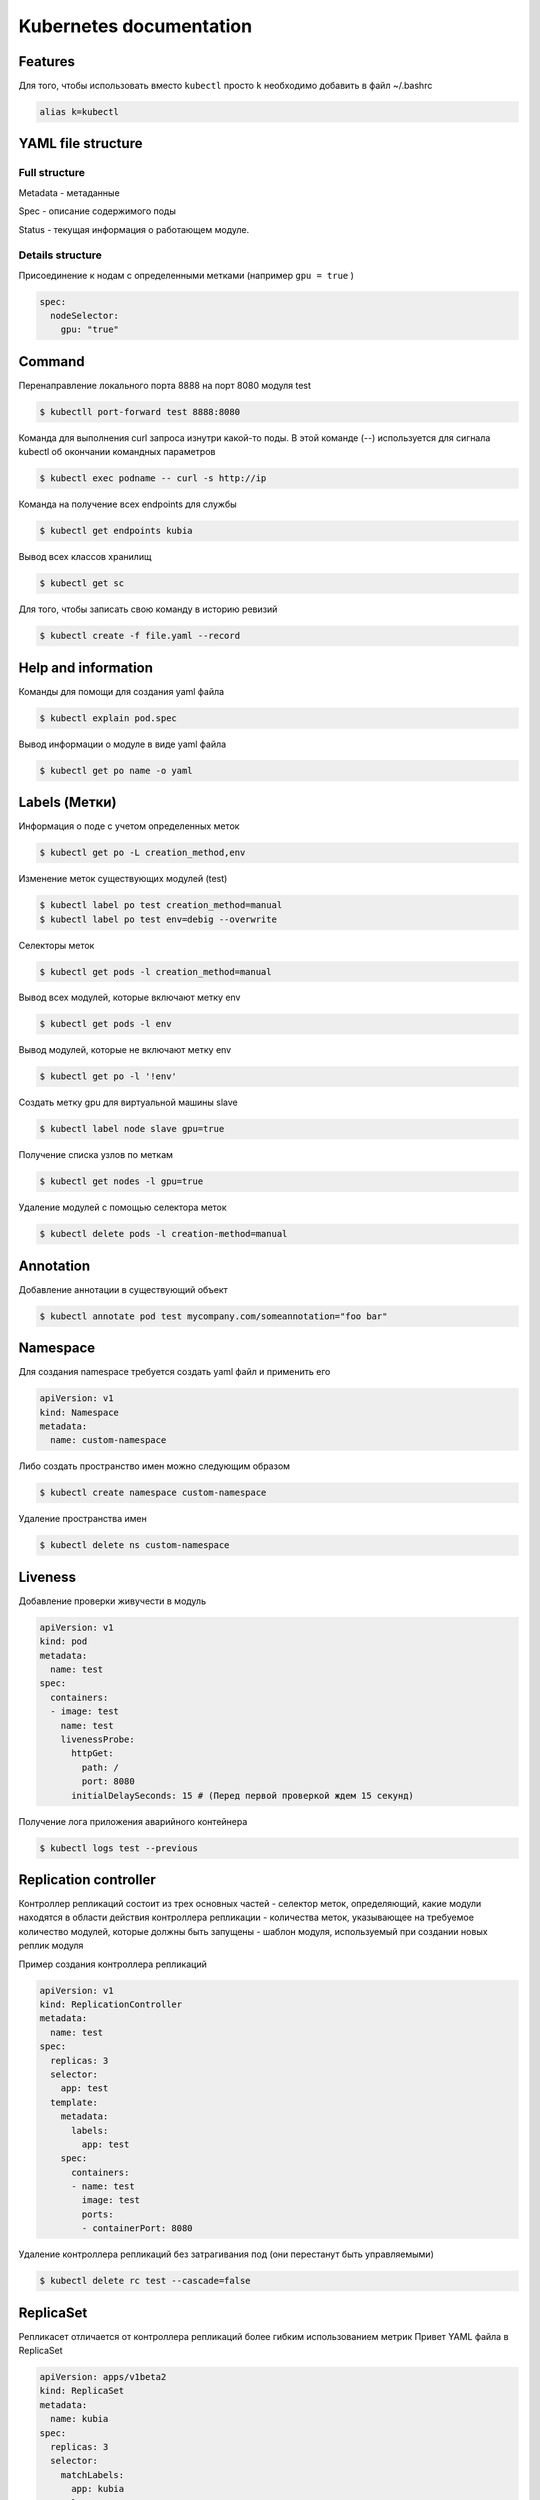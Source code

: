Kubernetes documentation
========================


Features
^^^^^^^^

Для того, чтобы использовать вместо ``kubectl`` просто ``k`` необходимо добавить в файл ~/.bashrc

.. code:: console

        alias k=kubectl

YAML file structure
^^^^^^^^^^^^^^^^^^^

Full structure
~~~~~~~~~~~~~~

Metadata - метаданные

Spec - описание содержимого поды

Status - текущая информация о работающем модуле.

Details structure
~~~~~~~~~~~~~~~~~

Присоединение к нодам с определенными метками (например ``gpu = true`` )

.. code:: console

        spec:
          nodeSelector:
            gpu: "true"

Command
^^^^^^^

Перенаправление локального порта 8888 на порт 8080 модуля test

.. code:: console

        $ kubectll port-forward test 8888:8080

Команда для выполнения curl запроса изнутри какой-то поды. В этой команде (`--`) используется для сигнала kubectl об окончании командных параметров

.. code:: console

        $ kubectl exec podname -- curl -s http://ip

Команда на получение всех endpoints для службы

.. code:: console

        $ kubectl get endpoints kubia

Вывод всех классов хранилищ

.. code:: console

        $ kubectl get sc

Для того, чтобы записать свою команду в историю ревизий

.. code:: console

        $ kubectl create -f file.yaml --record



Help and information
^^^^^^^^^^^^^^^^^^^^

Команды для помощи для создания yaml файла

.. code:: console

        $ kubectl explain pod.spec

Вывод информации о модуле в виде yaml файла

.. code:: console

        $ kubectl get po name -o yaml

Labels (Метки)
^^^^^^^^^^^^^^

Информация о подe с учетом определенных меток

.. code:: console

        $ kubectl get po -L creation_method,env

Изменение меток существующих модулей (test)

.. code:: console

        $ kubectl label po test creation_method=manual
        $ kubectl label po test env=debig --overwrite

Селекторы меток 

.. code:: console

        $ kubectl get pods -l creation_method=manual

Вывод всех модулей, которые включают метку env

.. code:: console

        $ kubectl get pods -l env

Вывод модулей, которые не включают метку env

.. code:: console

        $ kubectl get po -l '!env'

Создать метку gpu для виртуальной машины slave

.. code:: console

        $ kubectl label node slave gpu=true

Получение списка узлов по меткам

.. code:: console

        $ kubectl get nodes -l gpu=true

Удаление модулей с помощью селектора меток

.. code:: console

        $ kubectl delete pods -l creation-method=manual

Annotation
^^^^^^^^^^

Добавление аннотации в существующий объект

.. code:: console

        $ kubectl annotate pod test mycompany.com/someannotation="foo bar"


Namespace
^^^^^^^^^

Для создания namespace требуется создать yaml файл и применить его

.. code:: console

        apiVersion: v1
        kind: Namespace
        metadata:
          name: custom-namespace


Либо создать пространство имен можно следующим образом

.. code:: console

        $ kubectl create namespace custom-namespace

Удаление пространства имен

.. code:: console

        $ kubectl delete ns custom-namespace

Liveness
^^^^^^^^

Добавление проверки живучести в модуль

.. code:: console

        apiVersion: v1
        kind: pod
        metadata:
          name: test
        spec:
          containers:
          - image: test
            name: test
            livenessProbe:
              httpGet: 
                path: /
                port: 8080
              initialDelaySeconds: 15 # (Перед первой проверкой ждем 15 секунд)

Получение лога приложения аварийного контейнера

.. code:: console

        $ kubectl logs test --previous
             
Replication controller
^^^^^^^^^^^^^^^^^^^^^^

Контроллер репликаций состоит из трех основных частей
- селектор меток, определяющий, какие модули находятся в области действия контроллера репликации
- количества меток, указывающее на требуемое количество модулей, которые должны быть запущены
- шаблон модуля, используемый при создании новых реплик модуля

Пример создания контроллера репликаций 

.. code:: console

        apiVersion: v1
        kind: ReplicationController
        metadata:
          name: test
        spec:
          replicas: 3
          selector:
            app: test
          template:
            metadata:
              labels:
                app: test
            spec:
              containers:
              - name: test
                image: test
                ports:
                - containerPort: 8080


Удаление контроллера репликаций без затрагивания под (они перестанут быть управляемыми)

.. code:: console

        $ kubectl delete rc test --cascade=false

ReplicaSet
^^^^^^^^^^

Репликасет отличается от контроллера репликаций более гибким использованием метрик
Привет YAML файла в ReplicaSet

.. code:: console

        apiVersion: apps/v1beta2
        kind: ReplicaSet
        metadata:
          name: kubia
        spec:
          replicas: 3
          selector:
            matchLabels:
              app: kubia
          template:
            metadata:
              labels:
                app: kubia
            spec:
              containers:
              - name: kubia
                image: luksa/kubia

Команда для отображения всех  ReplicaSet и информации о ReplicaSet

.. code:: console

        $ kubectl get rs
        $ kubectl describe rs name

Пример селектора с помощью matchExpressions

.. code:: console

        selector: 
          matchExpressions:
            - key: app
              operator: In
              values:
              - kubia

В селектор можно добавлять следующие выражения:

- `In` - значение метки должно совпадать с одним из указанных `values`;

- `NotIn` - значение метки не должно совпадать ни с одним из указанных `values`;

- `Exists` - модуль(пода) должна содержать метку с указанным ключом;

- `DoesNotExist` - модуль(пода) не должна содержать метку с указанным ключом.

DaemonSet
^^^^^^^^^

DaemonSet требуется для того, чтобы точно определять на каких нодах и в каком количестве должен быть развернута та или иная пода. Типичный пример его использования - это сборщик логов. Таким образом DaemonSet является аналогом ReplicaSet с пропуском планировщика.

Пример YAML файла для DaemonSet, который, например, должен использоваться на виртуалках (нодах), у которых есть метка ``disk: ssd``.

.. code:: console

        apiVersion: app/v1beta2
        kind: DaemonSet
        metadata:
          name: ssd-monitor
        spec:
          selector:
            matchLabels:
              app: ssd-monitor
          template:
            metadata:
              labels:
                app: ssd-monitor
            spec:
              nodeSelector:
                disk: ssd
              container: 
              - name: main
                image: luksa/ssd-monitor

Job
^^^

Задачи нужны для того, чтобы запускать единичные процессы, после их успешного завершения задача будет удалена. Job может быть сконфигугрирована таким образом, чтобы параллельно или последовательно выполялись определенные задачи. 

Пример YAML файла для Job

.. code:: console
        apiVersion: batch/v1
        kind: Job
        metadata:
          name: batch-job
        spec:
          template:
            metadata:
              labels: 
                app: batch-job
            spec: 
              restartPolicy: OnFailure
              containers:
              - name: main
                image: image

Пример YAML файла для того, чтобы Job выполнялось несколько раз и было разрешено запускать Job в несколько потоков параллельно

.. code:: console
        apiVersion: batch/v1
        kind: Job
        metadata:
          name: batch-job
        spec:
          completions: 5
          parallelism: 2
          selector:
            matchLabels:
              app: batch-job
          template:
            metadata:
              labels:
                app: batch-job
            spec:
              containers:
              - name: main
                image: testimage 
              
                
CronJon
^^^^^^^

Job запускает свои модули немедленно при создании ресурса Job. Чтобы запускать задачи по расписанию - используется CronJob. Пример YAML файла для создания CronJob

.. code:: console

        apiVersion: apps/v1beta1
        kind: CronJob
        metadata:
          name: batch-job-every-fifteen-minutes
        spec:
          schedule: "0,15,30,45 * * * *"
          startingDeadlineSeconds: 15
          jobTemplate:
            spec:
              template:
                metadata:
                  labels:
                    app: periodic-batch-job
                spec:
                  restartPolicy: OnFailure
                  containers:
                  - name: main
                    image: luksa/batch-job


Services
^^^^^^^^

Сервсиы необходимы для того, чтобы сформировать единую постоянную точку входа в группу модулей, предоставляющих одну и то жуе службу.

Пример YAML файла для создания service

.. code:: console

        apiVersion: v1
        kind: Service
        metadata:
          name: kubia
        spec:
          ports: 
          - port: 80
            targetPort: 8080
          selector:
            app: kubia

Данная служба принимает подключение по 80 порту и маршрутизирует каждое подключение на порт 8080 оного из модулей, у которого есть отметка app=kubia

Для того, чтобы все запросы, сделанные определенным клиентом, каждый раз перенаправлялись в один и тот же модуль - то свойству sessionAffinity службы можно присвлить значение ClientIp

.. code:: console

        apiVersion: v1
        kind: Service
        spec:
          sessionAffinity: ClientIp

Это заставляет служебный прокси перенаправлять все запросы, исходящие от того же клиентского IP адреса на ту же поду.  Kubernetes поддерживает тоглько два типа сохранения сессии - None и ClientIp.

Службы могут поддерживать доступ к нескольким портам. Пример YAML файла, который поддерживает это приведен ниже

.. code:: console

        apiVersion: v1
        kind: Service
        metadata:
          name: kubia
        spec:
          ports:
          - name: http
            port: 80
            targetPort: 8080
          - name: https
            port:433
            targetPort:8443
          selector:
            app: kubia

Кроме того можно ссылаться не только на номера портов, но также на их имена. Предположим, что в поде определены уже порты на примере

.. code:: console
        
        ...
        kind: Pod
        spec:
          containers:
          - name: kubia
            ports:
            - name: http
              containerPort: 8080
            - name: https
              containerPort: 8443
        ...

        apiVersion: v1
        kind: Service
        spec:
          ports:
          - name: http
            port: 8080
            targetPort: http
          - name: https
            port: 8433
            targetPort: https


Службы без обозначенной точки входа
~~~~~~~~~~~~~~~~~~~~~~~~~~~~~~~~~~~

Чтобы создать service без обозначенной точки входа (Headless), требуется присвоить полю clusterIp значение None. 

.. code:: console

        apiVersion: v1
        kind: Service
        metadata: 
          name: kubia-headless
        spec:
          clusterIp: None
          ports:
          - port: 80
            targetPort: 8080
          selector:
            app: kubia

Headless service нужны для того, чтобы клиенты подключались непосредственно к модулям, а не через служебный прокси.




DNS
^^^

Пода с названием `kube-dns` запускает DNS сервер, для использования которого автоматически настравиваются все оставльные модули. Любой DNS запрос будет обрабатываться собственным DNS-сервером Kubernetes, который знает все службы в нашей системе.

Если требуется подключиться к бэкэнд базе данных - надо открыть подключение со следующим доменным именем

``backend-database.default.svc.cluster.local``
где ``backend-database`` - название service, ``default`` - обозначает namespace, ``svc.cluster.local`` - настраиваемый доменный суффикс кластера, используемый во всем именах локальных служб. 

          
Service endpoints setting
^^^^^^^^^^^^^^^^^^^^^^^^^

Иногда бывает необходимым настраивать список endpoints для service вручную.
Пример YAML файла

.. code:: console

        apiVersion: v1
        kind: Service
        metadata:
          name: external-service
        spec:
          ports:
          - port: 8080

Endpoints представляют из себя отдельный ресурс, а не атрибут службы. И поэтому, если Endpoints не был создан автоматически, его надо создать вручную

.. code:: console

        apiVersion: v1
        kind: Endpoints
        metadata: 
          name: external-service
        subsets:
          - adresses:
            - ip: 11.11.11.11
            - ip: 22.22.22.22
            ports:
            - port: 80

Таким образом имя Endpoint сопадает с названием соответствующего сервиса. После того, как service и endpoints будут отправлены на сервер, service будет готов к использования, как любой service с селектором модулей. Контейнеры, созданные после создания service будут включать переменные окружения для service, и все подключения с парой IP:port будут балансироваться между конечными точками службы.

Так же вместо предоставления доступа внешней служюе путем ручной настройки конечных точек службы более простой способ позовляет ссылаться на внешнюю службу по ее полностью квалифицированному доменному имени. Например, если общедоступный API имеется по адресу `test.com`, то мы можем определить service, который указывает на него

.. code:: console

        apiVersion: v1
        kind: Service
        metadata:
          name: external-service
        spec:
          type: ExternalName
          externalName: test.com
          ports:
          - port: 80

Надо отметить, что в качестве externalName не может быть использован IP.

Access to service outside the cluset
^^^^^^^^^^^^^^^^^^^^^^^^^^^^^^^^^^^^

Для того, чтобы внешний клиент мог использовать службу внутри кластера существуют следующие способы

- Присвоить типу service значение NodePort. Каждая нода кластера открывает порт и перенаправляет трафик в базовую службу. Service доступен не только через внутренний IP и порт кластера, но и через выделенный порт на всех узлах

- Присвоить типу service значение LoadBalancer, расширение типа NodePort - это делает службу доступной через выделенный балансировщик нагрузок, зарезервированный из облачной инфраструктуры. Балансировщик нагрузок перенаправляет трафик на порт node во всех nodes. Внешний клиент подключается через IP адрес балансировщика нагрузки

- Создать ресурс Ingress, который работает на уровне HTTP

NodePort
~~~~~~~~

К service NodePort можно получить доступ не только через внутренний кластреный IP адрес, но и через IP адресс любого узла.

Пример создания service NodePort

.. code:: console

        apiVersion: v1
        kind: Service
        metadata:
          name: kubia-nodeport
        spec:
          type: NodePort
          ports: 
          - port: 80
            targetPort: 8080
            nodePort: 30123
          selectror:
            app: kubia

LoadBalancer
~~~~~~~~~~~~

Балансировщик нагрузку имеет свой IP и все запросы будут идти через него. Пример YAML файла

.. code:: console

        apiVersion: v1
        kind: Service
        metadata:
          name: kubia-loadbalancer
        spec:
          type: LoadBalancer
          ports:
          - port:80
            targetPort: 8080
          selectror:
            app: kubia

Ingress
~~~~~~~

Пример YAML файла для Ingress

.. code:: console

        apiVersion: extensions/v1beta1
        kind: Ingress
        metadata
          name: kubia
        spec:
          rules:
          - host: kubia.example.com
            http:
              paths:
              - path: /
                backend:
                  serviceName: kubia-nodeport
                  servicePort: 80

Проверка готовности
^^^^^^^^^^^^^^^^^^^

Проверка готовности отличается от Liveness тем, что если пода не прошла проверку готовности, то в таком случае она не удаляется, а удаляется Endpoint.
Пример YAML файла с проверкой готовности

.. code:: console

        apiVersion: v1
        kind: ReplicationController
        ...
        spec:
          ...
          template:
            spec:
              containers: 
              - name: kubia
                image: luksa/kubia
                readinessProbe:
                  exec:
                    command:
                    - ls
                    - var/ready
          ...

В этом примере проверка готовности будет переодически выполнять команду ls /var/ready внутри контейнера. 


Тома
^^^^

Использование тома emptyDir
~~~~~~~~~~~~~~~~~~~~~~~~~~~

Этот том начинается как пустой каталог. Приложение запущенное внутри модуля, может записывать любые файлы, которые ему нужны. Когда пода умирает - содержимое тома удаляется. Полезен для обмена файлами между контейнерами, запущенными на одной поде. 

Пример ииспользования emptyDir в поде. В качестве веб-сервера будет выступаить Nginx, для создания HTML-контента будет использоваться команда `fortune` системы Unix. Будет создан скрипт, который будет вызывать команду `fortune` каждый 10 секунд и сохранять результат в файле index.html. 

.. code:: console

        apiVersion: v1
        kind: Pod
        metadata: 
          name: fortune
        spec:
          containers: 
          - image: luksa/fortune
            name: html-generator
            volumeMounts:
            - name: html
              mountPath: /var/htdocs
          - image: nginx:alpine
            name: web-server
            volumeMounts: 
            - name: html
              mountPath: /usr/share/nginx/html
              readOnly: true
            ports:
            - containerPort: 80
              protocol: TCP
          volumes:
          - name: html
            empryDir: {}

Чтобы создать  `emptyDir` в файловой системе `tmpfs` (в памяти, а не на диске), достаточно присвить свойство `medium: Memory` 

.. code:: console

        volumes:
        - name: html
          emptyDir:
            medium: Memory

Использование тома gitRepo
~~~~~~~~~~~~~~~~~~~~~~~~~~

По сути то же самое, что и emptyDir, но только в том клонируется проект на гите. Важно отметить, что можно клонировать только открытые репозитории, с приватными подобный механизм не работает. 

.. code:: console

        apiVersion: v1
        kind: Pod
        metadata:
          name: gitrepo-volume-pod
        spec:
          containers:
          - image: nginx:alpine
            name: web-server
            volumeMounts:
            - name: html
              mountPath: /usr/share/nginx/html
              readOnly: true
            ports:
            - port: 80
              protocol: TCP
          volumes: 
          - name: html
            gitRepo:
              repository: https://github.com/...
              revision: master
              directory: .
            
Использование тома hotPath
~~~~~~~~~~~~~~~~~~~~~~~~~~

Том hostPath указывает на определенный файл или каталог в файловой системе узла. Модули, работающие на одном узле и использующие один и тот же путь в томе hostPath видят одни и те же файлы. Надо отметить, что при удалении поды, файлы в hostPath остаются неизменными. Чаще всего сюда просто складываются логи. 

Использование постоянного диска GCE Persistent Disk
~~~~~~~~~~~~~~~~~~~~~~~~~~~~~~~~~~~~~~~~~~~~~~~~~~~

Для этого необходимо вначале создать диск в той же зоне, где размещен и кластер.Здесь приведен пример с Google, аналогично, если речь идет про Azure надо использовать azureDisk.  Пример YAML файла

.. code:: console

        apiVersion: v1
        kind: Pod
        metadata: 
          name: mongodb
        spec:
          volumes: 
          - name: mongodb-disk
            gcePersistentDisk:
              pdName: mongodb
              fsType: ext4
          containers:
          - image: mongo
            name: mongodb
            volumeMounts:
            - name: mongodb-data
              mountPath: /data/db
            ports:
            - containerPort: 27017
              protocol: TCP

PersistentVolume and PersistentVolumeChaim
~~~~~~~~~~~~~~~~~~~~~~~~~~~~~~~~~~~~~~~~~~

Согласно глобальной идеалогии Kubernetes, не очень хорошо, когда надо указывать тип диска и тд. Для таких целей существует PersistentVolume и PersistentChaim. Весь алгоритм добавления тома устроен следующим образом.

- Админ создает сетевое хранилище

- Админ создает том PV и потом отправляет дескриптор PV в API Kubernetes. 

- Пользователь создает заявку PVC. 

- Kubernetes находит PV адекватного размера и связывает заявку с томом PV. 

- Пользователь создает поду с томом, ссылающуюся на заявку PVC.

Создание ресурса PersistentVolume делается по примеру следующего YAML файла

.. code:: console

        apiVersion: v1
        kind: PersistentVolume
        metadata:
          name: mongodb-pv
        spec:
          capacity:
            storage: 1Gi
          acessModes:
          - ReadWriteOnce
          - ReadOnlyMany
          persistentVolumeReclaimPolicy: Retain #после высвобождения заявки PersistentVolume должен быть сохранен
          gcePersistentDisk: #(каким диском поддерживается)
            pdName: mongodb
            fsType: ext4 

Теперь требуется создать заявку PersistentVolumeChaim. Пример такой заявки

.. code:: console

       apiVersion: v1
       kind: PersistentVolumeChaim
       metadata:
         name: mongodb-pvc
       spec:
         resources:
           requests:
             storage: 1Gi
         accessModes:
         - ReadWriteOnce
         storageClassName: ""

после того, как выполнить команду ``kubectl get pvc`` в поле AccessModes может быть несколько режимов доступа

- RWO - только одна нода может монтировать том для чтения
 
- ROX - несколько нод могут монтировать том для чтения

- RWX - несколько нод могут монтировать том как для чтения, так и для записи.

Кроме того можно использовать заяку PersistentVolumeChaim внутри YAML файла, описывающего поду. Пример

.. code:: console

        apiVersion: v1
        kind: Pod
        metadata:
          name: mongodb
        spec:
          containers:
          - image: mongo
            name: mongodb
            volumeMounts:
            - name: mongodb-data
              mountPath: /data/db
            ports: 
            - containerPort: 27017
              protocol: TCP
          volumes:
          - name: mongodb-data
            persistentVolumeClaim:
              claimName: mongodb-pvc

BestPractice является следующая схема. Администратор вместо того, чтобы создавать PersistentVolume может развернуть поставщика PersistentVolume и порделить несколько объектов StorageClass, чтобы позволить пользователям выбрать, какой тип ресурса PersistentVolume им больше всего подходит. Вместо предварительно резервирования кластера, админ может развренуть развернуть поставщика ресурсов PersistentVolume и определить несколько ресурсов StorageClass и позволить системе созадвать новый PersistentVolume всякий раз, когда один из них запрашивается с помощью заявки PersistentVolumeClaim. 

.. code:: console

        apiVersion: storage.k8s.io/v1
        kind: StorageClass
        metadata:
          name: fast
        provisioner: kubernetes.io/gce-pd # плагин тома, используемый для резервирования ресурса PV
        parameters:
          type: pd-ssd
          zone: europe-west1-b # параметры, передаваемыем поставщику

После создания ресурса StorageClass пользователи в своих заявках PersistentVolumeClaim могут ссылаться на класс хранилища по имени. Пример

.. code:: console

        apiVersion: v1
        kind: PersistentVolumeClaim
        metadata:
          name: mongodb-pvc
        spec:
          storageClassName: fast
          resources:
            requests:
              storage: 100Mi
          accessModes:
          - ReadWriteOnce




Deployment
^^^^^^^^^^

Пример deloyments файла 

.. code:: console

        apiVersion: apps/v1beta1
        kind: Deployment
        metadata:
          name: kubia
        spec:
          replicas: 3
          template:
            metadata:
              name: kubia
              labels:
                app: kubia
            spec:
              containers:
              - image: luksa/kubia:v1
              name: nodejs

Для того, чтобы поменять образ надо запустить команду

.. code:: console

        $ kubectl set image deployment kubia nodejs=luksa/kubia:v2

Откат к передыдущей версии осуществляется с помощью команды

.. code:: console

        $ kubectl rollout undo deployment kubia


Вывод истории выкатываний версий

.. code:: console

        $ kubectl rollout history deployment kubia

Откат к определенной версии 

.. code:: console

        $ kubectl rollout undo deployment --to-revision=1

Чтобы запустить канареечное развертывание (только часть модулей обновляем) необходимо выполнить ряд команд

.. code:: console

        $ kubectl set image deployment kubia nodejs=luksa/kubia:v4
        $ kubectl rollout pause deployment kubia
        $ kubectl rollout resume deployment kubia

        
maxSurge и maxUnavailable
~~~~~~~~~~~~~~~~~~~~~~~~~

На количество модулей, заменяемых одновременно во время deployment влияют 2 свойства. Пример

.. code:: console

        spec:
          strategy:
            rollingUpdate:
              maxSurge: 1
              maxUnavailable: 0
            type: RollingUpdate

maxSurge определяет, скольким экземплярам модуля вы позволяете существавать выше требуемого количества реплик. 

maxUnavailable определяет, сколько экземпляров модуля может быть недоступно относительно требуемого количества реплик. 

minReadySeconds позвляет задерживать развертывание на определенное количество секунд

Развертывание с промощью проверки готовности
~~~~~~~~~~~~~~~~~~~~~~~~~~~~~~~~~~~~~~~~~~~~

Пример YAML файла

.. code:: console

        apiVersion: apps/v1beta1
        kind: Deployment
        metadata:
          name: kubia
        spec:
          replicas: 3
          minReadySeconds: 10
          strategy:
            rollingUpdate
              maxSurge: 1
              maxUnavailable: 0
            type: RollingUpdate
          template:
            metadata:
              name: kubia
              labels:
                app: kubia
            spec:
              containers:
              - image: some/image
              name: nodejs
              readinessProbe: #(проверка готовности которая будет выполняться каждую секунду)
                periodSeconds: 1
                httpGet:
                  path: /
                  port: 8080

StatefulSet
^^^^^^^^^^^

Если у нас имеется набор ReplicaSet, то они все будут использовать одну заявку PersistentVolumeClaim. Требутеся сделать нечто, что управляла бы своим хранилищем. То есть сейчас рассматривается задача запуска множества реплик с отдельным хранилищем для каждой реплики. 

Каждому модулю присваивается порядковый индекс, который в дальнейшем используется, чтобы произвести имя и хост модуля и закрепить за модулем хранилище

Для того, чтобы сделать масштабирование вниз, требуется удалять заявку вручую. 

          
SRV
~~~

Записи SRV используюся для указания на хосты и порты серверов, представляющих конкретный service.  Для того, чтобы получить список записей SRV требуется запустить

.. code:: console

        $ kubectl run -it srvlookup --image=tutum/dnsutils --rm --restart=Never -- dig SRV kubia.default.svc.cluster.local

Данная команда запускается одноразовый модуль с именем srvlookup. Этот модуль запускает единственный контейнер tutum/dnsutils и выполняет команду 

Общаться модули между собой могут посредством вот такой команды. Чтобы обновить StatefulSet требуется удалять старые поды. Для того, чтобы рандомно кого-то вызывать - надо создать сервис 

.. code:: console

        apiVersion: v1
        kind: Service
        metadata: 
          name: kubia-public
        spec:
          selector:
            app: kubia
          ports:
          - port: 80
            targetPort: 8080




Внутреннее устройство Kubernetes
^^^^^^^^^^^^^^^^^^^^^^^^^^^^^^^^

Архитектура
^^^^^^^^^^^

Master - то, что управляет всем кластером и заставляет его функционировать. Состоит из

- etcd (распределенное постоянное хранилище)

- server API

- scheduler (планировщик)

- controller Manager (менеджер контроллеров)

Nodes - узлы кластера, состоит из

- Kubelet agent

- kube-proxy

- Docker, rkt and etc

Компоненты системы Kubernetes напрямую взаимодействуют только с сервером API. Только сервер API взаимодействует с хранилищем etcd. Когда используется kubectl API подключается к агенту kubelet. 

etcd - хранит все изменения, конфигурационные файлы, версии и тд

serverAPI является API, с помощью которой можно вносить изменения в конфигурационные файлы, проверять состояние тех или иных модулей. В основном он просто хранит ресуры в хранилище и уведомляет клиентов об изменении. 

sheduler - планировщик, который при создании нового модуля должен определить узел, на котором требуется ему развернуться. 

controller manager - менеджер контроллеров, который включает

- replication controller

- replicaSeet, daemonSet, job

- Deployment

- StatefulSet

- контроллер узла

- контроллер службы Service

- контроллер конечных точек Endpoints

- контроллер пространства Namespaces

- контроллер постоянного тома Persistent Volume

То есть для каждого сервиса присутствует контроллер, который может его создать. Это активные компоненты Kubernetes, которые и выполняют работу по развертыванию ресурсов. 

Менеджеров контроллеров в случае ReplicaSet, ReplicationController, DaemonSet, Job проверяет через API состояние модулей и если что-то надо изменить,  то они отправляют определение модулей на сервер API, поручая агенту Kubelet создать и запустить контейнер. 

Контроллер Deployment обеспечивает синхронизацию фактического состояния с требуемым состояним, указанном в соответствующем объекте API Deployment. Контроллер при этом выполняте развертывание новой версии каждый раз при изменении объекта развертыванияю Это делается путем создания реплик. Опять же, никакие модули напрямую не создаются. 

Контроллер StatefulSet наоборот, может создавать  экземпляры и управлять заявками для каждого экземпляра модуля. 

Контроллер узла управляет ресурсами узла. Контроллер службы. 


Интермодульное взаимодействие
^^^^^^^^^^^^^^^^^^^^^^^^^^^^^

Система Kubernetes не требует, чтобы вы использовали определенную сетевую технлогию, однако все модули должны взаимодействовать друг с другом независимо от того, на каком они узле расположены. Между модулями не должно быть преобразование сетевых адресов. 

Перед запуском инфраструктурного контейнера для контейнера создается пара виртуальных Ethernet интерфейсов. Один интерфейс пары остается в пространстве имен хоста, другой превращается в пространство сетевых имен контейнера и переименовывается в eth0. Интерфейс в пространстве сетевых имен присоединен к сетевому мосту, который сконфигурирован для использования средой выполнения контейнера. Интерфейсу eth0 назначается IP адрес из диапазона адресов моста. 

Таким образом, все контейнеры на узле подключены к одному мосту и поэтому могут взаимодействовать друг с другом. Для разных узлов эти мосты надо каким-то образом подсоединить. Контейнер на одном из узлов отправляет пакет контейнеры на другом узле, пакет проходит вначале veth пару, затем через мост к физическому адаптеру, потом у другому адаптеру узла, через мост другого узла и опять через пару veth. Это работает, когда узлы подсоединены к одному сетевому коммутатору без маршрутизаторов между ними. Поэтой причине делают SDN, которая делает узлы такими, как будто они подключены к одному и тому же коммутатору, независимо от фактической базовой топологии сети, какой бы сложной она ни была. 

CNI(Container network interface)
~~~~~~~~~~~~~~~~~~~~~~~~~~~~~~~~

CNI позволяет конифгурировать систему Kubernetes для использования любого существующего плагина. Эти плагины включают Calico, Flannel, Romana, Weave Net и тд. Этот плаген разворачивается на всех узлах и говорит, чтобы агент Kubelet был запущен с параметром --network-plugin=cni.

Как реализованы службы
~~~~~~~~~~~~~~~~~~~~~~

Все, что связано со службами занимается процесс kube-proxy, работающий на каждом узле. Каждая служба имеет свой собственный стабильный IP адрес и порт. Клиенты используют службу, подключаясь к этому адресу и порту. 

При создании службы на сервере API ей немедленно назначается виртуальный адрес. API уведомляет всех агентов kube-proxy о создании новой службы. Каждая kube-proxy делает эту службу адресуемой на узле, где она запущена. Это делается путем настройки правил iptables, которые гарантируют, что каждый пакет, предназначенный для пары IP/порт перехвачен и целевой адрес модифицирован. 

Объект Endpoints содержит пары IP/порт всех модулей, который поддерживают службу. Поэтому kube-proxy следит за всеми объектами Endpoints. Все происходит примерно следующим образом. Модуль запрашивает определенную службу, имея целевой адрес этой службы, служба редиректит на один из модулей, kube-proxy заменяет 

Защита сервера API Kubernetes
^^^^^^^^^^^^^^^^^^^^^^^^^^^^^

Существует несколько плагинов аутентификации. Они получают идентичность клиента следующими способоми. 
- Из сертификата клиента

- Из токена аутентификации, передаваемого в заголовке http

- В результате обыкновенной HTTP-аутентификации.

Пользователи могут быть двух типов, реальные люди и модули. Модули используют механизм учетных записей служб (ресурсы)

Как обычные пользователи, учетные записи ServiceAccount могут принадлежать нескольким группам. Модуль может использовать учетную запись только из того же пространства имен. 

Одним из плагинов авторизации является плагин управления ролевым доступом (RBAC) Role based access control. Это нужно для того, чтобы если используются модули , которым не нужно читать метаданные кластера, должны работать  в соответствии с огрниченной учетной записью, которая не позволяет им извлекать и менять ресуры в кластере. Если учетная запись ServiceAccount аннотируется kubernetes.io/enforce-mountable-secrets="true", то любые использующие ее модули могуть монтировать только монтируемые серкреты service-account. 

Пример yaml файла для service account для выгрузки докер образов

.. code:: console

        apiVersion: v1
        kind: ServiceAccount
        metadata:
          name: my-service-account
        imagePullSecrets:
        - name: my-dockerhub-secrets

Секреты учетной записи для выгрузки образов в отличие от монтируемых секретов не определяют какие секреты автоматически добавляются во все модули с помощью учетной записи служюы. Это позволяет не добавлять секреты в каждый модуль отдельно. 

Пример создания модуля, использующего индивидуальную запись службы.

.. code:: console

        apiVersion: v1
        kind: Pod
        metadata:
          name: curl-custom-sa
        spec:
          serviceAccountName: foo
          containers:
          - naame: main
            image: tutum/curl
            command: ["sleep", "9999"]
          - name: ambassador
            image: some/image

Для того, чтобы убедиться, что токен индивидуально натсроен учетной записи нужно выполнить команду

.. code:: console

        $ kubectl exec -it curl-custom-sa -c main cat /var/run/secrets/kubernetes.io/serviceaccount/token

Защита кластера с помощью управления ролевым доступом
^^^^^^^^^^^^^^^^^^^^^^^^^^^^^^^^^^^^^^^^^^^^^^^^^^^^^

RBAC требуется для того, чтобы понять, какие команды разрешено выполнять клиенту, а какие нет. 
То есть  ServiceAccount связан с определенными ролями, а RBAC их разрешает или не разрешает выполнять в опредленных ресурсах. 

Правило авторизации RBAC настраиваются с помощью четырех ресурсов, которые можно сгруппировать в 2 группы.

- роли Role и кластерной роли ClusterRole, которые задают какие глаголы могут выполняться на ресурсах.

- привязка ролей RoleBinding и привязка кластерных ролерй ClusterRoleBinding, которые привязывают роли к определенным пользователям, группам или ServiceAccount. 

Роли определяют что можно делать, привязки определяют кто может делать. Разница между Role vs ClusterRole и RoleBinding vs ClusterRoleBinding заключается в том, что все, что с Cluster не обязано быть в одном пространстве имен и вообще им пофиг на пространство имен. Но все, что без кластера тем не менн могут ссылать на учетные записи из других namespace. 

Если создать 2 модуля в разных namespace, зайти в один и выполнить запрос с получением всех сервисов в другом namespace, то ничего не выйдет, так как процесс получил запрос, отправил его на сервер API, аутентифицируясь как учетная запись ServiceAccount по умолчанию в пространстве имен foo и сервер API сказал, что учетной записи службы это не разрешено. Попробуем это исправить.

.. code:: console

        apiVersion: rbac.authorization.k8s.io/v1
        kind: Role
        metadata:
          namespace: foo
          name: service-reader
        rules:
        - apiGroups: [""]
          verbs: ["get", "list"]
          resources: ["services"]

Далее требуется привзять роль к субъектам. Это выполняется с помощью

.. code:: console

        $ kubectl create rolebinding test --role=service-reader --serviceaccount=foo:default -n foo

Это можно выполнить с помощью команды

.. code:: console

        apiVersion: rbac.authorization.k8s.io/v1
        kind: RoleBinding
        metadata:
          name: test
          namespace: foo
        roleRef:
          apiGroup: rbac.authorization.k8s.io
          kind: Role
          name: service-readre
        subjectsL
        - kind: ServiceAccount
          name: default
          namespace: foo
        - kind: ServiceAccount
          namespace: default
          namespace: bar

Пример ClusterRole

.. code:: console

        apiVersion: rbac.authorization.k8s.io/v1
        kind: ClusterRole
        metadata:
          name: pv-reader
          resourceVersion: "39992"
          ...
        rules:
        - apiGroups:
          - ""
          resources:
          - persistentVolumes
          verbs:
          - get
          - list

Привязка ClusterRole

.. code:: console

        apiVeriosn: rbac.authorization.k8s.io/v1
        kind: ClusterRoleBinding
        metadata:
          name: pv-test
          ...
        roleRef:
          apiGroup: rbac.authorization.k8s.io
          kind: ClusterRole
          name: pv-reader
        subjects:
        - kind: ServiceAccount
          name: default
          namespace: foo
          
Резюмирование комбинаций Role, ClusterRole, RoleBinding, ClusterRoleBinding
~~~~~~~~~~~~~~~~~~~~~~~~~~~~~~~~~~~~~~~~~~~~~~~~~~~~~~~~~~~~~~~~~~~~~~~~~~~

Ресурсы уровня кластера - ClusterRole, ClusterRoleBinding
Нересурсные URL пути  - ClusterRole, ClusterRoleBinding
Ресурсы простраства имен - ClusterRole, ClusterRoleBinding

Использование в модуле сетевого пространства имен узла
~~~~~~~~~~~~~~~~~~~~~~~~~~~~~~~~~~~~~~~~~~~~~~~~~~~~~~

Модуль может использовать сетевые интерфейсы узла, вместо того, чтобы иметь собственный набор. Для этого требуется сделать hostNetwork=true

.. code:: console

        apiVersion: v1
        kind: Pod
        metadata:
          name: pod-with-host-network
        spec:
          hostNetwork: true
          containers:
          - name: main
            image: alpine
            command: ["/bin/sleep", "99999"]

После применения команды

.. code:: console

        $ kubectl exec pod-with-host-network ifconfig

Можно увидеть сетевое пространство имен хоста(в частности все сетевые адаптеры узла)

Кроме того возможно привязывать модулям к порту в стандартном пространстве имен. Есть два свойства, hostPort и NodePort. Когда модуль использует hostPort подключение к порту узла перенаправляется к модулю на этом узле, когда в случае службы NodePort подключение к порту узла перенаправляется к случайному модулю (возможно, на другом узле). Примеры использования

.. code:: console

        apiVersion: v1
        kind: Pod
        metadata:
          name: kubia-hostport
        spec:
          containers:
          - image: some/image
            name: kubia
            ports:
            - continaerPort: 8080
              hostPort: 9000
              protocol: TCP

hostPort в основном нужно для предоставления системных служб, развернутых на  каждом узле. 

Использование PID и IPC узла
~~~~~~~~~~~~~~~~~~~~~~~~~~~~

Свойства hostPID и hostIPC секции spec аналогичны параметру hostNetwork. Если им задать значение true, то контейнеры модуля смогут использовать пространство PID и IPC узла. 

.. code:: console

        apiVersion: v1
        kind: Pod
        metadata: 
          name: pod-with-pid-and-ipc
        spec:
          hostPID: true
          hostIPC: true
          containers:
          - name: main
            image: alpine
            command: ["/bin/sleep", "999999"]

Конфигурация контекста безопасности контейнера
~~~~~~~~~~~~~~~~~~~~~~~~~~~~~~~~~~~~~~~~~~~~~~

Конфигугрировать безопасность можно через свойство securityCOntext. Конфигурирование контекста безопасности позволяет

- Указать пользователя, под которым будет выполняться процесс в контейнере

- Не допустить контейнеру выполняться в качестве root

- Запустить контейнер в привилигированном режиме, предоставив ему полный доступ к ядру узла

- Сконфигурировать тонко настроенные привилегии, добавляя или удаляя возможности. 

- Установить параметр SELinux

- Не дать контейнеру записывать в файловую систему контейнера

Выполнение контейнера от имени конкретного пользователя. 

.. code:: console

        apiVersion: v1
        kind: Pod
        metadata: 
          name: pod-as-user-guest
        spec:
          containers: 
          - name: main
            image: alpine
            command: ["/bin/sleep", "9999999"]
            securityContext:
              runAsUser: 405

405 - это код guest, поэтому контейнер будет запущен от имени guest

Если мы хотим указать, чтобы контейнер модуля выполнялся от имени пользователя без полномочий root - 

.. code:: console

        apiVersion: v1
        kind: Pod
        metadata:
          name: example
        spec: 
          containers:
          - name: main
            image: alpine
            command: ["/bin/sleep", "999999"]
            securityContext:
              runAsNonRoot: true

Выполнение модулей в привилегированном режиме
~~~~~~~~~~~~~~~~~~~~~~~~~~~~~~~~~~~~~~~~~~~~~

Чтобы получить полный доступ к ядру узла контейнер модуля должен работать в привилегированном режиме. 
.. code:: console

        apiVersion: v1
        kind: Pod
        metadata:
          name: pod-privileged
        spec:
          containers:
          - name: main
            image: alpine
            command: ["/bin/slepp", "99999" ]
            securityContext:
              privileged: true


Чтобы не дать контейнеру поменять владельца файла в файловой системе надо добавить 

.. code:: console

        ...
        securityContext:
          capabiilities:
            drop:
            - CHOWN

Если нельзя контейнеру запись в файловую систему контейнера, это делается следующим образом

.. code:: console

        securityContext:
          readOnlyRootFilesystem: true
        volumeMounts:
        - name: my-volume
          mountPath: /volume
          readOnly: false

В такой конфигурации можно записывать только в /volume, так как там смонтирован том. 


Совместное использование томов, когда контейнеры запущены под разными пользователями
~~~~~~~~~~~~~~~~~~~~~~~~~~~~~~~~~~~~~~~~~~~~~~~~~~~~~~~~~~~~~~~~~~~~~~~~~~~~~~~~~~~~

.. code:: console

        apiVersion: v1
        kind: Pod
        metadata: 
          name: pod-test
        spec:
          securityContext:
            fsGroup: 555
            suplimentalGroups: [666, 777]
          containers:
          - name: first
            image: alpine
            command: ["/bin/sleep", "99999"]
            securityContext:
              runAsUser: 1111
            volumeMounts:
            - name: shared-volume
              mountPath: /volume
              readOnly: false
          - name: second
            image: alpine
            command: ["sleep", "9999"]
            securityContext:
              runAsUser: 2222
            volumeMounts:
            - name: shared-volume
              mountPath: /volume
              readOnly: false
          volumes:
          - name: shared-volume
            emptyDir:

Создание политики безопасности модуля, позволяющей развертывать привилегированные контейнеры 
~~~~~~~~~~~~~~~~~~~~~~~~~~~~~~~~~~~~~~~~~~~~~~~~~~~~~~~~~~~~~~~~~~~~~~~~~~~~~~~~~~~~~~~~~~~~

.. code:: console

        apiVersion: extensions/v1beta1
        kind: PodSecurityPolicy
        metadata:
          name: privileged
        spec:
          privileged: true
          runAsUser:
            rule: RunAsAny
          fsGroup:
            rule: RunAsAny
          supplementalGroup:
            
Можно использовать RBAC для назначения разным пользователя разные PodSecurityPolicy. Для этого надо создать кластерные роли Clusterrole и указать различные политики. 

.. code:: console

        $ kubectl create clustertole psp-default --verb=use --resource=podsecuritypolicies --resource-name=default
        $ kubectl create clusterrole psp-privileged --verb=use --resource=podsecuritypolicies --resource-name=privileged
        $ kubectl create clusterrolebinding psp-aa-isers --clusterrole=psp-default --group=system:authenticated
        $ kubectl create clusterrolebinding psp-bob --clusterrole=psp-privileged --user=bob

Для создания пользователей используются команды

.. code:: console

        $ kubectl config set-credentials alice --username=alice --password=password
        $ kubectl config set-credentials bob --username=bob --password=password

Чтобы создавать пользователи от чего-то имени надо

.. code:: console

        $ kubectl --user alice create -f pod-privileged.yaml

NetworkPolicy
^^^^^^^^^^^^^

Чтобы разрешить подключаться к модулю только некоторых в пространстве имен

.. code:: console

        apiVersion: networking.k8s.io/v1
        kind: NetwotkPolicy
        metadata:
          name: postgres-netpolicy
        spec:
          podSelector:
            matchLabels:
              app: database
           ingress:
           - from:
             - podSelector:
                 matchLabels:
                   app: webserver
               ports: 
               - port: 5432

.. code:: console

        apiVersion: networking.k8s.io/v1
        kind: NetworkPolicy
        metadata:
          name: shoppingcart-netpolicy
        spec:
          podSelector:
            matchLabels:
              app: shopping-cart
          ingress:
          - from:
            - namespaceSelector:
                matchLabels:
                  tenant: manning
            ports:
            - port: 80


Управление вычислительными ресурсами модулей
^^^^^^^^^^^^^^^^^^^^^^^^^^^^^^^^^^^^^^^^^^^^

Создание модуля с ресурсными запросами
~~~~~~~~~~~~~~~~~~~~~~~~~~~~~~~~~~~~~~

Пример создания модуля с ограничениями по ЦП и памяти

.. code:: console

        apiVersion: v1
        kind: Pod
        metadata:
          name: request-pod
        spec:
          containers:
          - image: busybox
            command: ["dd", "if=/dev/zero", "of=/dev/null"]
            name: main
            resources:
              requests:
                cpu: 200m
                memory: 10Mi

Контейнер запрашивает 200 миллиядер и 10 мебибайт памяти оперативной памяти. Для того, чтобы посмотреть потребление ЦП процессом

.. code:: console

        $ kubectl exec -it request-pod top

Создание модуля с лимитами на ресурсы

.. code:: console

        apiVersion: v1
        kind: Pod
        metadata:
          name: limited-pod
        spec:
          containers:
          - image: busybox
            command: ["dd", "if=/dev/zero", "of=/dev/null"]
            name: main
            resoorces:
              limit: 1
              memory: 20Mi

При этом разрешается перегрузка общих ресурсов узла. Когда процесс пытается выделить память сверх своих лимитов - процесс уничтожается. Если после перезапуска ничего не меняется несколько раз, то выводится статус CrashLoopBackOff. 

Класс QoS модулей
^^^^^^^^^^^^^^^^^

Для того, чтобы сказать, какой из модулей удалять в случае большой нагрузки существует 3 класса качества обслуживания. BestEffort (самы низкий приоритет), Burstable, Guaranteed (самый высокий).

BestEffort - те модули, которые не содержат в своей конфигурации никаких лимитов. Для того, чтобы создать модуль с Guaranteed нужно использовать

- Запросы и лимиты как для процессора, так и для памяти

- Нужно установить это для каждого контейнера

- Они должны быть равными (Лимит = запросу).

Если у нас имеются процессы с одинаковым классом Qos то уничтожается тот, кто имеет большую оценку OOM. Эта оценка вычисляется из двух факторов: процента доступной памяти и фиксированной корректировки оценки OOM, которая основана на классе QoS модуля и запрошенной памяти контейенра.  


Установка стандартных запросов и лимитов для модулей в расчете на простанство имен. 
~~~~~~~~~~~~~~~~~~~~~~~~~~~~~~~~~~~~~~~~~~~~~~~~~~~~~~~~~~~~~~~~~~~~~~~~~~~~~~~~~~~

Если требуется устанавливать ресурсы для всех контейнеров, используют LimitRange. Пример создания LimitRange

.. code:: console

        apiVersion: v1
        kind: LimitRange
        metadata:
          name: example
        spec:
          limits:
          - type: Pod
            min:
              cpu: 50m
              memory: 5Mi
            max:
              cpu: 1
              memory: 1Gi
          - type: Container
            defaultRequest:
              cpu: 200m
              memory: 100Mi
            default:
              cpu: 200m
              memory: 100Mi
            min:
              cpu: 50m
              memory: 5Mi
            max:
              cpu: 1
              memory: 1Gi
            maxLimitRequestRatio
              cpu: 4
              memory: 10
          - type: PersistentVolumeClaim
            min:
              storage: 1Gi
            max:
              storage: 10Gi

Лимитирование общего объема ресурсов, доступных в пространстве имен
~~~~~~~~~~~~~~~~~~~~~~~~~~~~~~~~~~~~~~~~~~~~~~~~~~~~~~~~~~~~~~~~~~~

Чтобы лимитировать пространства имен используется квота ресурсов ResourceQuota. Пример

.. code:: console

        apiVersion: v1
        kind: ResourceQuota
        metadata:
          name: cpu-and-mem
        spec:
          hard:
            requests.cpu: 400m
            requests.memory: 200Mi
            limits.cpu: 600m
            limits.memory: 500Mi
            requests.storage: 500Gi
            ssd.storageclass.storage.k8s.io/requests.storage: 300Gi
            standard.storageclass.k8s.io/request.storage.: 1Ti

Мониторинг потребления ресурсов модуля
~~~~~~~~~~~~~~~~~~~~~~~~~~~~~~~~~~~~~~

Запуск Heapster

.. code:: console

        $ minikube addons enable headpster

Вывод различной информации о поде или ноде

.. code:: console

        $ kubectl top node
        $ kubectl top pod

Для хранения всего используют InfluxDB - база данных временных рядов с открытым исходным кодом. 

Автоматическое масштабирование модулей и узлов кластера
^^^^^^^^^^^^^^^^^^^^^^^^^^^^^^^^^^^^^^^^^^^^^^^^^^^^^^^

Создание hpa

.. code:: console

        apiVersion: extensions/v1beta1
        kind: Deployment
        metadata:
          name: kubia
        spec:
          replicas: 3
          template:
            metadata:
              name: kubia
              labels: 
                app: kubia
            spec:
              containers:
              - image: some/image
                name: main
                resources:
                  requests:
                    cpu: 100m

Для такого деплоймента можно создать hpa файл

.. code:: console

        apiVersion: autoscaling/v2beta1
        kind: HorizontalPodAutoScaler
        metadata:
          name: kubia
          ...

        spec:
          maxReplicas: 5
          metrics:
          - resources:
              name: cpu
              targetAverageUtilizationL 30
            type: Resource
          minReplicas: 1
          scaleTargetRef:
            apiVersion: extensions/v1beta1
            kind: Deployment
            name: kubia
        status:
          currentMetrics: []
          currentReplicas: 3
          desiredReplicas: 0

             
            
Error codes
^^^^^^^^^^^

137 - процесс был убит внешним сигналом
143 - по сути тоже
